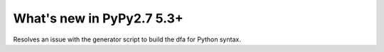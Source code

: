 =========================
What's new in PyPy2.7 5.3+
=========================

.. this is a revision shortly after release-pypy2.7-v5.3
.. startrev: 873218a739f1

.. branch: fix-gen-dfa

Resolves an issue with the generator script to build the dfa for Python syntax.
